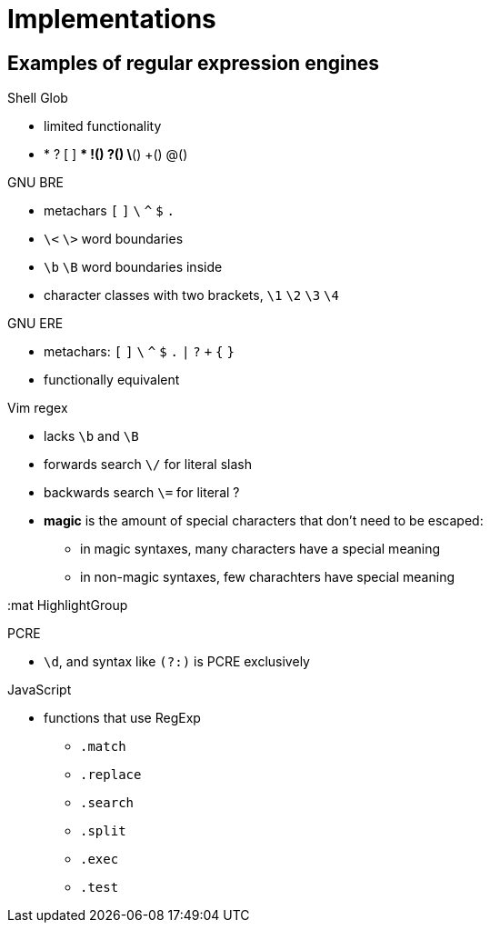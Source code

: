 = Implementations
:stats: graph-theory:3c0rgutt,0,28

== Examples of regular expression engines

.Shell Glob
* limited functionality
* * ? [ ] ** !() ?() \*() +() @()

.GNU BRE
* metachars `[` `]` `\` `^` `$` `.`
* `\<` `\>` word boundaries
* `\b` `\B` word boundaries inside
* character classes with two brackets, `\1` `\2` `\3` `\4`

.GNU ERE
* metachars: `[` `]` `\` `^` `$` `.` `|` `?` `+` `{` `}`
* functionally equivalent

.Vim regex
* lacks `\b` and `\B`
* forwards search `\/` for literal slash
* backwards search `\=` for literal ?

* *magic* is the amount of special characters that don't need to be escaped:
** in magic syntaxes, many characters have a special meaning
** in non-magic syntaxes, few charachters have special meaning

:mat HighlightGroup 

.PCRE
* `\d`, and syntax like `(?:)` is PCRE exclusively

.JavaScript
* functions that use RegExp
** `.match`
** `.replace`
** `.search`
** `.split`

** `.exec`
** `.test`
